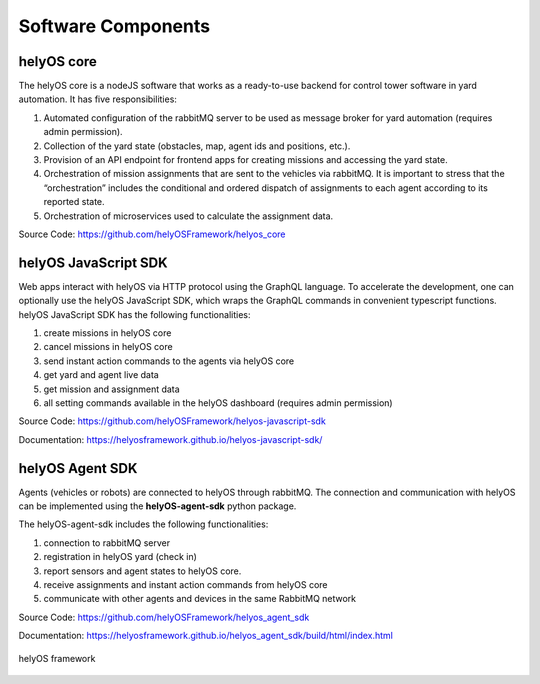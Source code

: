 Software Components 
===================

helyOS core
-----------

The helyOS core is a nodeJS software that works as a ready-to-use backend for control tower software in yard automation. It has five responsibilities: 

1. Automated configuration of the rabbitMQ server to be used as message broker for yard automation (requires admin permission).
2. Collection of the yard state (obstacles, map, agent ids and positions, etc.).
3. Provision of an API endpoint for frontend apps for creating missions and accessing the yard state.
4. Orchestration of mission assignments that are sent to the vehicles via rabbitMQ. It is important to stress that the “orchestration” includes the conditional and ordered dispatch of assignments to each agent according to its reported state.
5. Orchestration of microservices used to calculate the assignment data.

Source Code: https://github.com/helyOSFramework/helyos_core


helyOS JavaScript SDK
---------------------

Web apps interact with helyOS via HTTP protocol using the GraphQL language. To accelerate the development, one can optionally use the helyOS JavaScript SDK, which wraps the GraphQL commands in convenient typescript functions. helyOS JavaScript SDK has the following functionalities:

1. create missions in helyOS core
2. cancel missions in helyOS core
3. send instant action commands to the agents via helyOS core
4. get yard and agent live data 
5. get mission and assignment data
6. all setting commands available in the helyOS dashboard (requires admin permission)

Source Code: https://github.com/helyOSFramework/helyos-javascript-sdk

Documentation: https://helyosframework.github.io/helyos-javascript-sdk/

helyOS Agent SDK
----------------

Agents (vehicles or robots) are connected to helyOS through rabbitMQ. The connection and communication with helyOS can be implemented using the **helyOS-agent-sdk** python package.

The helyOS-agent-sdk includes the following functionalities:

1. connection to rabbitMQ server
2. registration in helyOS yard (check in)
3. report sensors and agent states to helyOS core.
4. receive assignments and instant action commands from helyOS core
5. communicate with other agents and devices in the same RabbitMQ network

Source Code: https://github.com/helyOSFramework/helyos_agent_sdk

Documentation: https://helyosframework.github.io/helyos_agent_sdk/build/html/index.html

.. figure:: ./img/helyos-framework.png
    :align: center
    :width: 700

    helyOS framework